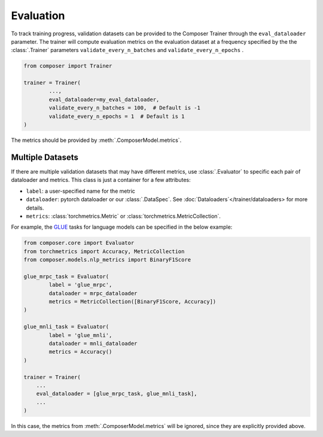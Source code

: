 Evaluation
==========

To track training progress, validation datasets can be provided to the
Composer Trainer through the ``eval_dataloader`` parameter. The trainer
will compute evaluation metrics on the evaluation dataset at a frequency
specified by the the :class:`.Trainer` parameters ``validate_every_n_batches``
and ``validate_every_n_epochs`` .

.. code:: python

   from composer import Trainer

   trainer = Trainer(
           ...,
           eval_dataloader=my_eval_dataloader,
           validate_every_n_batches = 100,  # Default is -1
           validate_every_n_epochs = 1  # Default is 1
   )

The metrics should be provided by :meth:`.ComposerModel.metrics`.

Multiple Datasets
-----------------

If there are multiple validation datasets that may have different metrics,
use :class:`.Evaluator` to specific each pair of dataloader and metrics.
This class is just a container for a few attributes:

- ``label``: a user-specified name for the metric
- ``dataloader``: pytorch dataloader or our :class:`.DataSpec`.
  See :doc:`Dataloaders`</trainer/dataloaders> for more details.
- ``metrics``: :class:`torchmetrics.Metric` or :class:`torchmetrics.MetricCollection`.

For example, the `GLUE <https://gluebenchmark.com>`__ tasks for language models
can be specified in the below example:

.. code:: python

   from composer.core import Evaluator
   from torchmetrics import Accuracy, MetricCollection
   from composer.models.nlp_metrics import BinaryF1Score

   glue_mrpc_task = Evaluator(
           label = 'glue_mrpc',
           dataloader = mrpc_dataloader
           metrics = MetricCollection([BinaryF1Score, Accuracy])
   )

   glue_mnli_task = Evaluator(
           label = 'glue_mnli',
           dataloader = mnli_dataloader
           metrics = Accuracy()
   )

   trainer = Trainer(
       ...
       eval_dataloader = [glue_mrpc_task, glue_mnli_task],
       ...
   )

In this case, the metrics from :meth:`.ComposerModel.metrics` will be ignored,
since they are explicitly provided above.
